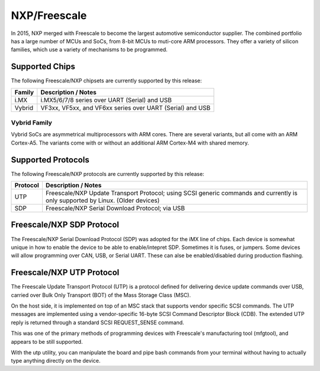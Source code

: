 NXP/Freescale
=============

In 2015, NXP merged with Freescale to become the largest automotive semiconductor supplier.
The combined portfolio has a large number of MCUs and SoCs, from 8-bit MCUs to muti-core ARM
processors.  They offer a variety of silicon families, which use a variety of mechanisms to
be programmed.

Supported Chips
---------------

The following Freescale/NXP chipsets are currently supported by this release:

+---------------+----------------------------------------------------------------------------+
| Family        | Description / Notes                                                        |
+===============+============================================================================+
| i.MX          | i.MX5/6/7/8 series over UART (Serial) and USB                              |
+---------------+----------------------------------------------------------------------------+
| Vybrid        | VF3xx, VF5xx, and VF6xx series over UART (Serial) and USB                  |
+---------------+----------------------------------------------------------------------------+

Vybrid Family
^^^^^^^^^^^^^
Vybrid SoCs are asymmetrical multiprocessors with ARM cores.  There are several variants, but 
all come with an ARM Cortex-A5.  The variants come with or without an additional ARM Cortex-M4
with shared memory.

Supported Protocols
-------------------
The following Freescale/NXP protocols are currently supported by this release:

+---------------+----------------------------------------------------------------------------+
| Protocol      | Description / Notes                                                        |
+===============+============================================================================+
| UTP           | Freescale/NXP Update Transport Protocol; using SCSI generic commands and   |
|               | currently is only supported by Linux.  (Older devices)                     |
+---------------+----------------------------------------------------------------------------+
| SDP           | Freescale/NXP Serial Download Protocol; via USB                            |
+---------------+----------------------------------------------------------------------------+

Freescale/NXP SDP Protocol
--------------------------

The Freescale/NXP Serial Download Protocol (SDP) was adopted for the iMX line of chips.
Each device is somewhat unique in how to enable the device to be able to enable/intepret
SDP.  Sometimes it is fuses, or jumpers.  Some devices will allow programming over CAN, USB, 
or Serial UART.  These can alse be enabled/disabled during production flashing.

Freescale/NXP UTP Protocol
--------------------------

The Freescale Update Transport Protocol (UTP) is a protocol
defined for delivering device update commands over USB, carried
over Bulk Only Transport (BOT) of the Mass Storage Class (MSC).  

On the host side, it is implemented on top of an MSC stack that
supports vendor specific SCSI commands. The UTP messages are implemented 
using a vendor-specific 16-byte SCSI Command Descriptor Block (CDB). 
The extended UTP reply is returned through a standard SCSI REQUEST_SENSE 
command.

This was one of the primary methods of programming devices with 
Freescale's manufacturing tool (mfgtool), and appears to be still 
supported.

With the utp utility, you can manipulate the board and pipe bash commands 
from your terminal without having to actually type anything directly on the 
device. 

